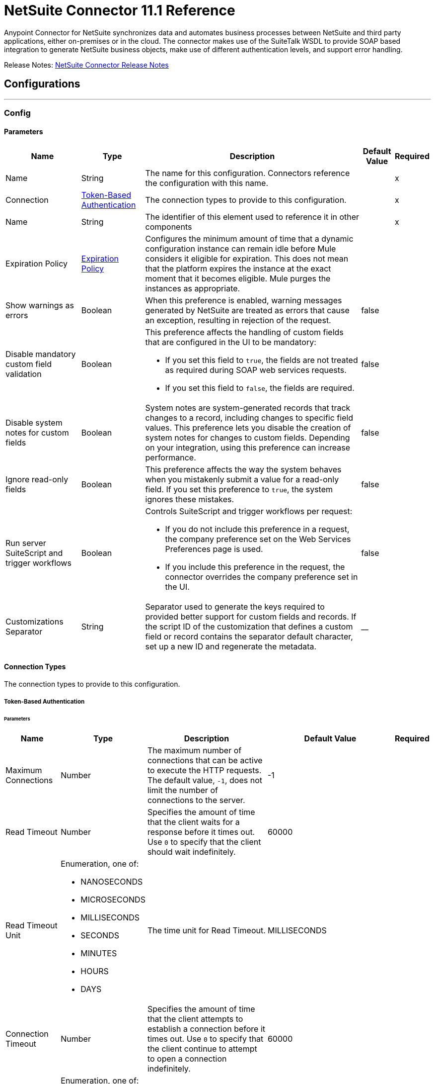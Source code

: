 = NetSuite Connector 11.1 Reference



Anypoint Connector for NetSuite synchronizes data and automates business processes between NetSuite and third party applications, either on-premises or in the cloud. The connector makes use of the SuiteTalk WSDL to provide SOAP based integration to generate NetSuite business objects, make use of different authentication levels, and support error handling.

Release Notes: xref:release-notes::connector/netsuite-connector-release-notes-mule-4.adoc[NetSuite Connector Release Notes]

== Configurations
---
[[Config]]
=== Config


==== Parameters

[%header%autowidth.spread]
|===
| Name | Type | Description | Default Value | Required
|Name | String | The name for this configuration. Connectors reference the configuration with this name. | | x
| Connection a| <<Config_TokenBasedAuthentication, Token-Based Authentication>>
 | The connection types to provide to this configuration. | | x
| Name a| String |  The identifier of this element used to reference it in other components |  | x
| Expiration Policy a| <<ExpirationPolicy>> |  Configures the minimum amount of time that a dynamic configuration instance can remain idle before Mule considers it eligible for expiration. This does not mean that the platform expires the instance at the exact moment that it becomes eligible. Mule purges the instances as appropriate. |  |
| Show warnings as errors a| Boolean |  When this preference is enabled, warning messages generated by NetSuite are treated as errors that cause an exception, resulting in rejection of the request. |  false |
| Disable mandatory custom field validation a| Boolean a|  This preference affects the handling of custom fields that are configured in the UI to be mandatory:

* If you set this field to `true`, the fields are not treated as required during SOAP web services requests.
* If you set this field to `false`, the fields are required. |  false |
| Disable system notes for custom fields a| Boolean |  System notes are system-generated records that track changes to a record, including changes to specific field values. This preference lets you disable the creation of system notes for changes to custom fields. Depending on your integration, using this preference can increase performance. |  false |
| Ignore read-only fields a| Boolean |  This preference affects the way the system behaves when you mistakenly submit a value for a read-only field. If you set this preference to `true`, the system ignores these mistakes. |  false |
| Run server SuiteScript and trigger workflows a| Boolean a|  Controls SuiteScript and trigger workflows per request:

* If you do not include this preference in a request, the company preference set on the Web Services Preferences page is used.
* If you include this preference in the request, the connector overrides the company preference set in the UI. |  false |
| Customizations Separator a| String |  Separator used to generate the keys required to provided better support for custom fields and records. If the script ID of the customization that defines a custom field or record contains the separator default character, set up a new ID and regenerate the metadata. |  __ |
|===

==== Connection Types

The connection types to provide to this configuration.

[[Config_TokenBasedAuthentication]]


===== Token-Based Authentication

====== Parameters

[%header%autowidth.spread]
|===
| Name | Type | Description | Default Value | Required
| Maximum Connections a| Number |  The maximum number of connections that can be active to execute the HTTP requests. The default value, `-1`, does not limit the number of connections to the server. |  -1 |
| Read Timeout a| Number |  Specifies the amount of time that the client waits for a response before it times out. Use `0` to specify that the client should wait indefinitely. |  60000 |
| Read Timeout Unit a| Enumeration, one of:

** NANOSECONDS
** MICROSECONDS
** MILLISECONDS
** SECONDS
** MINUTES
** HOURS
** DAYS |  The time unit for Read Timeout. |  MILLISECONDS |
| Connection Timeout a| Number |  Specifies the amount of time that the client attempts to establish a connection before it times out. Use `0` to specify that the client continue to attempt to open a connection indefinitely. |  60000 |
| Connection Timeout Unit a| Enumeration, one of:

** NANOSECONDS
** MICROSECONDS
** MILLISECONDS
** SECONDS
** MINUTES
** HOURS
** DAYS |  The time unit for Connection Timeout. |  MILLISECONDS |
| Base Netsuite Address a| String |  The base address to use to connect to NetSuite. The default value is the main NetSuite site. This is used to automatically obtain the endpoint for the service based on the credentials configured, and will need no change. |  https://webservices.netsuite.com |
| SOAP Port a| String |  The SOAP Port path to use to connect to NetSuite, this is relative to the base address. The default value corresponds to the port obtained from the WSDL used in the version of the connector. |  | x
| TLS configuration a| <<Tls>> |  Defines a configuration for TLS, which can be used from both the client and server sides to secure communication for the Mule app. When using the HTTPS protocol, the HTTP communication is secured using TLS or SSL. If HTTPS is configured as the protocol, then, at a minimum, the user must configure the keystore in the `tls:context` child element of the `listener-config`.  |  |
| Host a| String |  The hostname of the HTTP proxy, for example, `localhost`. This field requires the port to be set. |  |
| Port a| Number |  The port number of the HTTP proxy, for example, `3128`. The port number must be specified if the hostname is also specified. |  |
| Username a| String |  The username to supply to the HTTP proxy on every request to NetSuite. This field is optional because a user might want to pass through an unauthenticated HTTP proxy. |  |
| Password a| String |  The password to supply to the HTTP proxy on every request to NetSuite. This field is optional because a user might want to pass through an unauthenticated HTTP proxy. |  |
| Non proxied hosts a| String |  A list of comma-separated hosts against which the proxy should not be used |  |
| Consumer Key a| String |  The consumer key value for the enabled token-based authentication integration record |  | x
| Consumer Secret a| String |  The consumer secret value for the token-based authentication integration record|  | x
| Token ID a| String |  The token ID representing the unique combination of a user and integration generated within the NetSuite environment |  | x
| Token Secret a| String |  The respective token secret for the user/integration pair |  | x
| Account Id a| String |  NetSuite SuiteTalk WebService account ID. |  | x
| Signature Algorithm a| String |  The algorithm used to compute the SHA hash signature |  HMAC_SHA256 |
| Reconnection a| <<Reconnection>> |  When the application is deployed, a connectivity test is performed on all connectors. If set to `true`, deployment fails if the test doesn't pass after exhausting the associated reconnection strategy. |  |
|===

== Supported Operations
* <<Add>>
* <<AddList>>
* <<AsyncAddList>>
* <<AsyncDeleteList>>
* <<AsyncGetList>>
* <<AsyncInitializeList>>
* <<AsyncSearch>>
* <<AsyncUpdateList>>
* <<AsyncUpsertList>>
* <<Attach>>
* <<ChangeEmail>>
* <<ChangePassword>>
* <<CheckAsyncStatus>>
* <<Delete>>
* <<DeleteList>>
* <<Detach>>
* <<Get>>
* <<GetAccountGovernanceInfo>>
* <<GetAll>>
* <<GetAsyncResult>>
* <<GetBudgetExchangeRate>>
* <<GetCurrencyRate>>
* <<GetCustomizationId>>
* <<GetDataCenterUrls>>
* <<GetDeleted>>
* <<GetIntegrationGovernanceInfo>>
* <<GetItemAvailability>>
* <<GetList>>
* <<GetPostingTransactionSummary>>
* <<GetSavedSearch>>
* <<GetSelectValue>>
* <<GetServerTime>>
* <<Initialize>>
* <<InitializeList>>
* <<Search>>
* <<Update>>
* <<UpdateInviteeStatus>>
* <<UpdateInviteeStatusList>>
* <<UpdateList>>
* <<Upsert>>
* <<UpsertList>>

== Associated Sources
* <<DeletedObjectListener>>
* <<ModifiedObjectListener>>
* <<NewObjectListener>>


== Operations

[[Add]]
== Add
`<netsuite:add>`


Creates a new record.


=== Parameters

[%header%autowidth.spread]
|===
| Name | Type | Description | Default Value | Required
| Configuration | String | The name of the configuration to use. | | x
| Type a| String |  The record type for the operation. |  |
| Message a| Any |  The message to complete. |  #[payload] |
| Config Ref a| ConfigurationProvider |  The name of the configuration to use to execute this component |  | x
| Streaming Strategy a| * <<RepeatableInMemoryStream>>
* <<RepeatableFileStoreStream>>
* non-repeatable-stream |  Configures how Mule processes streams. Repeatable streams are the default behavior. |  |
| Target Variable a| String |  The name of a variable to store the operation's output. |  |
| Target Value a| String |  Expression that evaluates the operation's output. The expression outcome is stored in the target variable. |  #[payload] |
| Reconnection Strategy a| * <<Reconnect>>
* <<ReconnectForever>> |  A retry strategy in case of connectivity errors |  |
|===

=== Output

[%autowidth.spread]
|===
|Type |Binary
| Attributes Type a| <<NetsuiteSoapAttributes>>
|===

=== For Configurations

* <<Config>>

=== Throws

* NETSUITE:CONNECTIVITY
* NETSUITE:INVALID_VERSION
* NETSUITE:NETSUITE_ERROR
* NETSUITE:NETSUITE_SOAP_FAULT
* NETSUITE:RETRY_EXHAUSTED
* NETSUITE:SESSION_TIMED_OUT
* NETSUITE:USER_ERROR


[[AddList]]
== Add List
`<netsuite:add-list>`


Creates one or more new records.


=== Parameters

[%header%autowidth.spread]
|===
| Name | Type | Description | Default Value | Required
| Configuration | String | The name of the configuration to use. | | x
| Type a| String |  The record type for the operation. |  |
| Message a| Any |  The add list request to complete. |  #[payload] |
| Config Ref a| ConfigurationProvider |  The name of the configuration to use to execute this component |  | x
| Streaming Strategy a| * <<RepeatableInMemoryStream>>
* <<RepeatableFileStoreStream>>
* non-repeatable-stream |  Configures how Mule processes streams. Repeatable streams are the default behavior. |  |
| Target Variable a| String |  The name of a variable to store the operation's output. |  |
| Target Value a| String |  Expression that evaluates the operation's output. The expression outcome is stored in the target variable. |  #[payload] |
| Reconnection Strategy a| * <<Reconnect>>
* <<ReconnectForever>> |  A retry strategy in case of connectivity errors |  |
|===

=== Output

[%autowidth.spread]
|===
|Type |Binary
| Attributes Type a| <<NetsuiteSoapAttributes>>
|===

=== For Configurations

* <<Config>>

=== Throws

* NETSUITE:CONNECTIVITY
* NETSUITE:INVALID_VERSION
* NETSUITE:MAX_RCRDS_EXCEEDED
* NETSUITE:NETSUITE_ERROR
* NETSUITE:NETSUITE_SOAP_FAULT
* NETSUITE:RETRY_EXHAUSTED
* NETSUITE:SESSION_TIMED_OUT


[[AsyncAddList]]
== Async Add List
`<netsuite:async-add-list>`


An asynchronous request equivalent to Add List operation.

In asynchronous requests, your client application sends a request to the SuiteTalk platform, which places it in a processing queue and handles it asynchronously with other requests. All available jobs for each polling period are processed contiguously, with no waiting period for an available job.

Once a job is initiated, NetSuite returns a job ID in the web services response. Your client application can check the status and result of the request by referencing the job ID.

NOTE: Asynchronous request job IDs are valid for 30 days.

=== Parameters

[%header%autowidth.spread]
|===
| Name | Type | Description | Default Value | Required
| Configuration | String | The name of the configuration to use. | | x
| Type a| String |  The record type for the operation. |  |
| Message a| Any |  The Async Add List request to complete. |  #[payload] |
| Config Ref a| ConfigurationProvider |  The name of the configuration to use to execute this component |  | x
| Streaming Strategy a| * <<RepeatableInMemoryStream>>
* <<RepeatableFileStoreStream>>
* non-repeatable-stream |  Configures how Mule processes streams. Repeatable streams are the default behavior. |  |
| Target Variable a| String |  The name of a variable to store the operation's output. |  |
| Target Value a| String |  Expression that evaluates the operation's output. The expression outcome is stored in the target variable. |  #[payload] |
| Reconnection Strategy a| * <<Reconnect>>
* <<ReconnectForever>> |  A retry strategy in case of connectivity errors |  |
|===

=== Output

[%autowidth.spread]
|===
|Type |Binary
| Attributes Type a| <<NetsuiteSoapAttributes>>
|===

=== For Configurations

* <<Config>>

=== Throws

* NETSUITE:ASYNC_FAULT
* NETSUITE:CONNECTIVITY
* NETSUITE:INVALID_VERSION
* NETSUITE:MAX_RCRDS_EXCEEDED
* NETSUITE:NETSUITE_ERROR
* NETSUITE:NETSUITE_SOAP_FAULT
* NETSUITE:RETRY_EXHAUSTED
* NETSUITE:SESSION_TIMED_OUT


[[AsyncDeleteList]]
== Async Delete List
`<netsuite:async-delete-list>`


An asynchronous request equivalent to the Delete List operation.

In asynchronous requests, your client application sends a request to the SuiteTalk platform, which places it in a processing queue and handles it asynchronously with other requests. All available jobs for each polling period are processed contiguously, with no waiting period for an available job.

Once a job is initiated, SuiteTalk returns a job ID in the web services response. Your client application can check the status and result of the request by referencing the job ID.

NOTE: Asynchronous request job IDs are valid for 30 days.


=== Parameters

[%header%autowidth.spread]
|===
| Name | Type | Description | Default Value | Required
| Configuration | String | The name of the configuration to use. | | x
| Message a| Any |  The Async Delete List request to complete. |  #[payload] |
| Config Ref a| ConfigurationProvider |  The name of the configuration to use to execute this component |  | x
| Streaming Strategy a| * <<RepeatableInMemoryStream>>
* <<RepeatableFileStoreStream>>
* non-repeatable-stream |  Configures how Mule processes streams. Repeatable streams are the default behavior. |  |
| Target Variable a| String |  The name of a variable to store the operation's output. |  |
| Target Value a| String |  Expression that evaluates the operation's output. The expression outcome is stored in the target variable. |  #[payload] |
| Reconnection Strategy a| * <<Reconnect>>
* <<ReconnectForever>> |  A retry strategy in case of connectivity errors |  |
|===

=== Output

[%autowidth.spread]
|===
|Type |Binary
| Attributes Type a| <<NetsuiteSoapAttributes>>
|===

=== For Configurations

* <<Config>>

=== Throws

* NETSUITE:ASYNC_FAULT
* NETSUITE:CONNECTIVITY
* NETSUITE:INVALID_VERSION
* NETSUITE:MAX_RCRDS_EXCEEDED
* NETSUITE:NETSUITE_ERROR
* NETSUITE:NETSUITE_SOAP_FAULT
* NETSUITE:RETRY_EXHAUSTED
* NETSUITE:SESSION_TIMED_OUT


[[AsyncGetList]]
== Async Get List
`<netsuite:async-get-list>`


An asynchronous request equivalent to the Get List operation.

In asynchronous requests, your client application sends a request to the SuiteTalk platform, which places it in a processing queue and handles it asynchronously with other requests. All available jobs for each polling period are processed contiguously, with no waiting period for an available job.

Once a job is initiated, SuiteTalk returns a job ID in the web services response. Your client application can check the status and result of the request by referencing the job ID.

NOTE: Asynchronous request job IDs are valid for 30 days.


=== Parameters

[%header%autowidth.spread]
|===
| Name | Type | Description | Default Value | Required
| Configuration | String | The name of the configuration to use. | | x
| Message a| Any |  The Async Get List request to complete. |  #[payload] |
| Config Ref a| ConfigurationProvider |  The name of the configuration to use to execute this component |  | x
| Streaming Strategy a| * <<RepeatableInMemoryStream>>
* <<RepeatableFileStoreStream>>
* non-repeatable-stream |  Configure if repeatable streams should be used and their behavior |  |
| Target Variable a| String |  The name of a variable to store the operation's output. |  |
| Target Value a| String |  Expression that evaluates the operation's output. The expression outcome is stored in the target variable. |  #[payload] |
| Reconnection Strategy a| * <<Reconnect>>
* <<ReconnectForever>> |  A retry strategy in case of connectivity errors |  |
|===

=== Output

[%autowidth.spread]
|===
|Type |Binary
| Attributes Type a| <<NetsuiteSoapAttributes>>
|===

=== For Configurations

* <<Config>>

=== Throws

* NETSUITE:ASYNC_FAULT
* NETSUITE:CONNECTIVITY
* NETSUITE:INVALID_VERSION
* NETSUITE:MAX_RCRDS_EXCEEDED
* NETSUITE:NETSUITE_ERROR
* NETSUITE:NETSUITE_SOAP_FAULT
* NETSUITE:RETRY_EXHAUSTED
* NETSUITE:SESSION_TIMED_OUT


[[AsyncInitializeList]]
== Async Initialize List
`<netsuite:async-initialize-list>`


An asynchronous request equivalent to the Initialize List operation.

In asynchronous requests, your client application sends a request to the SuiteTalk platform, which places it in a processing queue and handles it asynchronously with other requests. All available jobs for each polling period are processed contiguously, with no waiting period for an available job.

Once a job is initiated, SuiteTalk returns a job ID in the web services response. Your client application can check the status and result of the request by referencing the job ID.

NOTE: Asynchronous request job IDs are valid for 30 days.


=== Parameters

[%header%autowidth.spread]
|===
| Name | Type | Description | Default Value | Required
| Configuration | String | The name of the configuration to use. | | x
| Message a| Any |  The Async Initialize List request to complete. |  #[payload] |
| Config Ref a| ConfigurationProvider |  The name of the configuration to use to execute this component |  | x
| Streaming Strategy a| * <<RepeatableInMemoryStream>>
* <<RepeatableFileStoreStream>>
* non-repeatable-stream |  Configure if repeatable streams should be used and their behavior |  |
| Target Variable a| String |  The name of a variable to store the operation's output. |  |
| Target Value a| String |  Expression that evaluates the operation's output. The expression outcome is stored in the target variable. |  #[payload] |
| Reconnection Strategy a| * <<Reconnect>>
* <<ReconnectForever>> |  A retry strategy in case of connectivity errors |  |
|===

=== Output

[%autowidth.spread]
|===
|Type |Binary
| Attributes Type a| <<NetsuiteSoapAttributes>>
|===

=== For Configurations

* <<Config>>

=== Throws

* NETSUITE:ASYNC_FAULT
* NETSUITE:CONNECTIVITY
* NETSUITE:INVALID_VERSION
* NETSUITE:MAX_RCRDS_EXCEEDED
* NETSUITE:NETSUITE_ERROR
* NETSUITE:NETSUITE_SOAP_FAULT
* NETSUITE:RETRY_EXHAUSTED
* NETSUITE:SESSION_TIMED_OUT


[[AsyncSearch]]
== Async Search
`<netsuite:async-search>`


An asynchronous request equivalent to the Search operation.

In asynchronous requests, your client application sends a request to the SuiteTalk platform, which places it in a processing queue and handles it asynchronously with other requests. All available jobs for each polling period are processed contiguously, with no waiting period for an available job.

Once a job is initiated, SuiteTalk returns a job ID in the web services response. Your client application can check the status and result of the request by referencing the job ID.

NOTE: Asynchronous request job IDs are valid for 30 days.

=== Parameters

[%header%autowidth.spread]
|===
| Name | Type | Description | Default Value | Required
| Configuration | String | The name of the configuration to use. | | x
| Key a| String |  The type of search that renders the output metadata. |  |
| Message a| Any |  The Async Search request to complete. |  #[payload] |
| Body Fields Only a| Boolean |  Returns the information in the record's body fields only, which significantly improves performance. Fields in associated lists or sublists are not returned. If you set this field to `false`, all fields associated with the record are returned. |  true |
| Return Search Columns a| Boolean |  If `true`, only search columns are returned in your search. |  true |
| Page Size a| Number |  Maximum amount of results per page. |  | x
| Config Ref a| ConfigurationProvider |  The name of the configuration to use to execute this component |  | x
| Streaming Strategy a| * <<RepeatableInMemoryStream>>
* <<RepeatableFileStoreStream>>
* non-repeatable-stream |  Configure if repeatable streams should be used and their behavior |  |
| Target Variable a| String |  The name of a variable to store the operation's output. |  |
| Target Value a| String |  Expression that evaluates the operation's output. The expression outcome is stored in the target variable. |  #[payload] |
| Reconnection Strategy a| * <<Reconnect>>
* <<ReconnectForever>> |  A retry strategy in case of connectivity errors |  |
|===

=== Output

[%autowidth.spread]
|===
|Type |Binary
| Attributes Type a| <<NetsuiteSoapAttributes>>
|===

=== For Configurations

* <<Config>>

=== Throws

* NETSUITE:ASYNC_FAULT
* NETSUITE:CONNECTIVITY
* NETSUITE:INVALID_VERSION
* NETSUITE:MAX_RCRDS_EXCEEDED
* NETSUITE:NETSUITE_ERROR
* NETSUITE:NETSUITE_SOAP_FAULT
* NETSUITE:RETRY_EXHAUSTED
* NETSUITE:SESSION_TIMED_OUT


[[AsyncUpdateList]]
== Async Update List
`<netsuite:async-update-list>`


An asynchronous request equivalent to the Update List operation.

In asynchronous requests, your client application sends a request to the SuiteTalk platform, which places it in a processing queue and handles it asynchronously with other requests. All available jobs for each polling period are processed contiguously, with no waiting period for an available job.

Once a job is initiated, SuiteTalk returns a job ID in the web services response. Your client application can check the status and result of the request by referencing the job ID.

NOTE: Asynchronous request job IDs are valid for 30 days.


=== Parameters

[%header%autowidth.spread]
|===
| Name | Type | Description | Default Value | Required
| Configuration | String | The name of the configuration to use. | | x
| Type a| String |  The record type for the operation. |  |
| Message a| Any |  The Async Update List request to complete. |  #[payload] |
| Config Ref a| ConfigurationProvider |  The name of the configuration to use to execute this component |  | x
| Streaming Strategy a| * <<RepeatableInMemoryStream>>
* <<RepeatableFileStoreStream>>
* non-repeatable-stream |  Configure if repeatable streams should be used and their behavior |  |
| Target Variable a| String |  The name of a variable to store the operation's output. |  |
| Target Value a| String |  Expression that evaluates the operation's output. The expression outcome is stored in the target variable. |  #[payload] |
| Reconnection Strategy a| * <<Reconnect>>
* <<ReconnectForever>> |  A retry strategy in case of connectivity errors |  |
|===

=== Output

[%autowidth.spread]
|===
|Type |Binary
| Attributes Type a| <<NetsuiteSoapAttributes>>
|===

=== For Configurations

* <<Config>>

=== Throws

* NETSUITE:ASYNC_FAULT
* NETSUITE:CONNECTIVITY
* NETSUITE:INVALID_VERSION
* NETSUITE:MAX_RCRDS_EXCEEDED
* NETSUITE:NETSUITE_ERROR
* NETSUITE:NETSUITE_SOAP_FAULT
* NETSUITE:RETRY_EXHAUSTED
* NETSUITE:SESSION_TIMED_OUT


[[AsyncUpsertList]]
== Async Upsert List
`<netsuite:async-upsert-list>`


An asynchronous request equivalent to the Upsert List operation.

In asynchronous requests, your client application sends a request to the SuiteTalk platform, which places it in a processing queue and handles it asynchronously with other requests. All available jobs for each polling period are processed contiguously, with no waiting period for an available job.

Once a job is initiated, SuiteTalk returns a job ID in the web services response. Your client application can check the status and result of the request by referencing the job ID.

NOTE: Asynchronous request job IDs are valid for 30 days.

=== Parameters

[%header%autowidth.spread]
|===
| Name | Type | Description | Default Value | Required
| Configuration | String | The name of the configuration to use. | | x
| Type a| String |  The record type for the operation. |  |
| Message a| Any |  The Async Upsert List request to complete. |  #[payload] |
| Config Ref a| ConfigurationProvider |  The name of the configuration to use to execute this component |  | x
| Streaming Strategy a| * <<RepeatableInMemoryStream>>
* <<RepeatableFileStoreStream>>
* non-repeatable-stream |  Configure if repeatable streams should be used and their behavior |  |
| Target Variable a| String |  The name of a variable to store the operation's output. |  |
| Target Value a| String |  Expression that evaluates the operation's output. The expression outcome is stored in the target variable. |  #[payload] |
| Reconnection Strategy a| * <<Reconnect>>
* <<ReconnectForever>> |  A retry strategy in case of connectivity errors |  |
|===

=== Output

[%autowidth.spread]
|===
|Type |Binary
| Attributes Type a| <<NetsuiteSoapAttributes>>
|===

=== For Configurations

* <<Config>>

=== Throws

* NETSUITE:ASYNC_FAULT
* NETSUITE:CONNECTIVITY
* NETSUITE:INVALID_VERSION
* NETSUITE:MAX_RCRDS_EXCEEDED
* NETSUITE:NETSUITE_ERROR
* NETSUITE:NETSUITE_SOAP_FAULT
* NETSUITE:RETRY_EXHAUSTED
* NETSUITE:SESSION_TIMED_OUT


[[Attach]]
== Attach
`<netsuite:attach>`


Defines a relationship between two records.


=== Parameters

[%header%autowidth.spread]
|===
| Name | Type | Description | Default Value | Required
| Configuration | String | The name of the configuration to use. | | x
| Message a| Any |  The attach request to complete. |  #[payload] |
| Config Ref a| ConfigurationProvider |  The name of the configuration to use to execute this component |  | x
| Streaming Strategy a| * <<RepeatableInMemoryStream>>
* <<RepeatableFileStoreStream>>
* non-repeatable-stream |  Configure if repeatable streams should be used and their behavior |  |
| Target Variable a| String |  The name of a variable to store the operation's output. |  |
| Target Value a| String |  Expression that evaluates the operation's output. The expression outcome is stored in the target variable. |  #[payload] |
| Reconnection Strategy a| * <<Reconnect>>
* <<ReconnectForever>> |  A retry strategy in case of connectivity errors |  |
|===

=== Output

[%autowidth.spread]
|===
|Type |Binary
| Attributes Type a| <<NetsuiteSoapAttributes>>
|===

=== For Configurations

* <<Config>>

=== Throws

* NETSUITE:CONNECTIVITY
* NETSUITE:RETRY_EXHAUSTED


[[ChangeEmail]]
== Change Email
`<netsuite:change-email>`


Changes the email address for the account.


=== Parameters

[%header%autowidth.spread]
|===
| Name | Type | Description | Default Value | Required
| Configuration | String | The name of the configuration to use. | | x
| New Email a| String |  Your new email address. |  | x
| Current Credentials a| String |  Your current credentials. |  | x
| Just This Account a| Boolean |  Whether to change this account only. |  true |
| Config Ref a| ConfigurationProvider |  The name of the configuration to use to execute this component |  | x
| Streaming Strategy a| * <<RepeatableInMemoryStream>>
* <<RepeatableFileStoreStream>>
* non-repeatable-stream |  Configure if repeatable streams should be used and their behavior |  |
| Target Variable a| String |  The name of a variable to store the operation's output. |  |
| Target Value a| String |  Expression that evaluates the operation's output. The expression outcome is stored in the target variable. |  #[payload] |
| Reconnection Strategy a| * <<Reconnect>>
* <<ReconnectForever>> |  A retry strategy in case of connectivity errors |  |
|===

=== Output

[%autowidth.spread]
|===
|Type |Binary
| Attributes Type a| <<NetsuiteSoapAttributes>>
|===

=== For Configurations

* <<Config>>

=== Throws

* NETSUITE:CONNECTIVITY
* NETSUITE:INSUFFICIENT_PERMISSION
* NETSUITE:INVALID_VERSION
* NETSUITE:NETSUITE_ERROR
* NETSUITE:NETSUITE_SOAP_FAULT
* NETSUITE:RETRY_EXHAUSTED
* NETSUITE:SESSION_TIMED_OUT
* NETSUITE:USER_ERROR


[[ChangePassword]]
== Change Password
`<netsuite:change-password>`


Changes the password for the account.


=== Parameters

[%header%autowidth.spread]
|===
| Name | Type | Description | Default Value | Required
| Configuration | String | The name of the configuration to use. | | x
| New Password a| String |  The new password. |  | x
| Current Password a| String |  Your current credentials. |  | x
| Config Ref a| ConfigurationProvider |  The name of the configuration to use to execute this component |  | x
| Streaming Strategy a| * <<RepeatableInMemoryStream>>
* <<RepeatableFileStoreStream>>
* non-repeatable-stream |  Configure if repeatable streams should be used and their behavior |  |
| Target Variable a| String |  The name of a variable to store the operation's output. |  |
| Target Value a| String |  Expression that evaluates the operation's output. The expression outcome is stored in the target variable. |  #[payload] |
| Reconnection Strategy a| * <<Reconnect>>
* <<ReconnectForever>> |  A retry strategy in case of connectivity errors |  |
|===

=== Output

[%autowidth.spread]
|===
|Type |Binary
| Attributes Type a| <<NetsuiteSoapAttributes>>
|===

=== For Configurations

* <<Config>>

=== Throws

* NETSUITE:CONNECTIVITY
* NETSUITE:INSUFFICIENT_PERMISSION
* NETSUITE:INVALID_VERSION
* NETSUITE:NETSUITE_ERROR
* NETSUITE:NETSUITE_SOAP_FAULT
* NETSUITE:RETRY_EXHAUSTED
* NETSUITE:SESSION_TIMED_OUT
* NETSUITE:USER_ERROR


[[CheckAsyncStatus]]
== Check Async Status
`<netsuite:check-async-status>`


Checks whether a particular asynchronous job finished processing.


=== Parameters

[%header%autowidth.spread]
|===
| Name | Type | Description | Default Value | Required
| Configuration | String | The name of the configuration to use. | | x
| Job Id a| String |  The ID of the job. |  | x
| Config Ref a| ConfigurationProvider |  The name of the configuration to use to execute this component |  | x
| Streaming Strategy a| * <<RepeatableInMemoryStream>>
* <<RepeatableFileStoreStream>>
* non-repeatable-stream |  Configure if repeatable streams should be used and their behavior |  |
| Target Variable a| String |  The name of a variable to store the operation's output. |  |
| Target Value a| String |  Expression that evaluates the operation's output. The expression outcome is stored in the target variable. |  #[payload] |
| Reconnection Strategy a| * <<Reconnect>>
* <<ReconnectForever>> |  A retry strategy in case of connectivity errors |  |
|===

=== Output

[%autowidth.spread]
|===
|Type |Binary
| Attributes Type a| <<NetsuiteSoapAttributes>>
|===

=== For Configurations

* <<Config>>

=== Throws

* NETSUITE:ASYNC_FAULT
* NETSUITE:CONNECTIVITY
* NETSUITE:INVALID_VERSION
* NETSUITE:NETSUITE_ERROR
* NETSUITE:NETSUITE_SOAP_FAULT
* NETSUITE:RETRY_EXHAUSTED
* NETSUITE:SESSION_TIMED_OUT


[[Delete]]
== Delete
`<netsuite:delete>`


Delete one or more record instances. Not all records can be deleted. For more information, see the NetSuite documentation.


=== Parameters

[%header%autowidth.spread]
|===
| Name | Type | Description | Default Value | Required
| Configuration | String | The name of the configuration to use. | | x
| Message a| Any |  The delete request to complete. |  #[payload] |
| Config Ref a| ConfigurationProvider |  The name of the configuration to use to execute this component |  | x
| Streaming Strategy a| * <<RepeatableInMemoryStream>>
* <<RepeatableFileStoreStream>>
* non-repeatable-stream |  Configure if repeatable streams should be used and their behavior |  |
| Ref Type a| String |  |  |
| Type a| String |  |  |
| Target Variable a| String |  The name of a variable to store the operation's output. |  |
| Target Value a| String |  Expression that evaluates the operation's output. The expression outcome is stored in the target variable. |  #[payload] |
| Reconnection Strategy a| * <<Reconnect>>
* <<ReconnectForever>> |  A retry strategy in case of connectivity errors |  |
|===

=== Output

[%autowidth.spread]
|===
|Type |Binary
| Attributes Type a| <<NetsuiteSoapAttributes>>
|===

=== For Configurations

* <<Config>>

=== Throws

* NETSUITE:CONNECTIVITY
* NETSUITE:INVALID_VERSION
* NETSUITE:NETSUITE_ERROR
* NETSUITE:NETSUITE_SOAP_FAULT
* NETSUITE:RETRY_EXHAUSTED
* NETSUITE:SESSION_TIMED_OUT
* NETSUITE:USER_ERROR


[[DeleteList]]
== Delete List
`<netsuite:delete-list>`


Deletes one or more records. Not all records can be deleted. For more information, see the NetSuite documentation.


=== Parameters

[%header%autowidth.spread]
|===
| Name | Type | Description | Default Value | Required
| Configuration | String | The name of the configuration to use. | | x
| Message a| Any |  The delete list request to complete. |  #[payload] |
| Config Ref a| ConfigurationProvider |  The name of the configuration to use to execute this component |  | x
| Streaming Strategy a| * <<RepeatableInMemoryStream>>
* <<RepeatableFileStoreStream>>
* non-repeatable-stream |  Configure if repeatable streams should be used and their behavior |  |
| Ref Type a| String |  |  |
| Type a| String |  |  |
| Target Variable a| String |  The name of a variable to store the operation's output. |  |
| Target Value a| String |  Expression that evaluates the operation's output. The expression outcome is stored in the target variable. |  #[payload] |
| Reconnection Strategy a| * <<Reconnect>>
* <<ReconnectForever>> |  A retry strategy in case of connectivity errors |  |
|===

=== Output

[%autowidth.spread]
|===
|Type |Binary
| Attributes Type a| <<NetsuiteSoapAttributes>>
|===

=== For Configurations

* <<Config>>

=== Throws

* NETSUITE:CONNECTIVITY
* NETSUITE:INVALID_VERSION
* NETSUITE:MAX_RCRDS_EXCEEDED
* NETSUITE:NETSUITE_ERROR
* NETSUITE:NETSUITE_SOAP_FAULT
* NETSUITE:RETRY_EXHAUSTED
* NETSUITE:SESSION_TIMED_OUT


[[Detach]]
== Detach
`<netsuite:detach>`


Deletes a relationship between two records.


=== Parameters

[%header%autowidth.spread]
|===
| Name | Type | Description | Default Value | Required
| Configuration | String | The name of the configuration to use. | | x
| Message a| Any |  The detach request to complete. |  #[payload] |
| Config Ref a| ConfigurationProvider |  The name of the configuration to use to execute this component |  | x
| Streaming Strategy a| * <<RepeatableInMemoryStream>>
* <<RepeatableFileStoreStream>>
* non-repeatable-stream |  Configure if repeatable streams should be used and their behavior |  |
| Target Variable a| String |  The name of a variable to store the operation's output. |  |
| Target Value a| String |  Expression that evaluates the operation's output. The expression outcome is stored in the target variable. |  #[payload] |
| Reconnection Strategy a| * <<Reconnect>>
* <<ReconnectForever>> |  A retry strategy in case of connectivity errors |  |
|===

=== Output

[%autowidth.spread]
|===
|Type |Binary
| Attributes Type a| <<NetsuiteSoapAttributes>>
|===

=== For Configurations

* <<Config>>

=== Throws

* NETSUITE:CONNECTIVITY
* NETSUITE:RETRY_EXHAUSTED


[[Get]]
== Get
`<netsuite:get>`


Retrieves a record by providing the unique ID that identifies the record.


=== Parameters

[%header%autowidth.spread]
|===
| Name | Type | Description | Default Value | Required
| Configuration | String | The name of the configuration to use. | | x
| Message a| Any |  |  #[payload] |
| Config Ref a| ConfigurationProvider |  The name of the configuration to use to execute this component |  | x
| Streaming Strategy a| * <<RepeatableInMemoryStream>>
* <<RepeatableFileStoreStream>>
* non-repeatable-stream |  Configure if repeatable streams should be used and their behavior |  |
| Ref Type a| String |  |  |
| Type a| String |  |  |
| Target Variable a| String |  The name of a variable to store the operation's output. |  |
| Target Value a| String |  Expression that evaluates the operation's output. The expression outcome is stored in the target variable. |  #[payload] |
| Reconnection Strategy a| * <<Reconnect>>
* <<ReconnectForever>> |  A retry strategy in case of connectivity errors |  |
|===

=== Output

[%autowidth.spread]
|===
|Type |Binary
| Attributes Type a| <<NetsuiteSoapAttributes>>
|===

=== For Configurations

* <<Config>>

=== Throws

* NETSUITE:CONNECTIVITY
* NETSUITE:INVALID_VERSION
* NETSUITE:NETSUITE_ERROR
* NETSUITE:NETSUITE_SOAP_FAULT
* NETSUITE:RETRY_EXHAUSTED
* NETSUITE:SESSION_TIMED_OUT
* NETSUITE:USER_ERROR


[[GetAccountGovernanceInfo]]
== Get Account Governance Info
`<netsuite:get-account-governance-info>`


Get the account concurrency limit and the unallocated concurrency limit.


=== Parameters

[%header%autowidth.spread]
|===
| Name | Type | Description | Default Value | Required
| Configuration | String | The name of the configuration to use. | | x
| Config Ref a| ConfigurationProvider |  The name of the configuration to use to execute this component |  | x
| Streaming Strategy a| * <<RepeatableInMemoryStream>>
* <<RepeatableFileStoreStream>>
* non-repeatable-stream |  Configure if repeatable streams should be used and their behavior |  |
| Target Variable a| String |  The name of a variable to store the operation's output. |  |
| Target Value a| String |  Expression that evaluates the operation's output. The expression outcome is stored in the target variable. |  #[payload] |
| Reconnection Strategy a| * <<Reconnect>>
* <<ReconnectForever>> |  A retry strategy in case of connectivity errors |  |
|===

=== Output

[%autowidth.spread]
|===
|Type |Binary
| Attributes Type a| <<NetsuiteSoapAttributes>>
|===

=== For Configurations

* <<Config>>

=== Throws

* NETSUITE:CONNECTIVITY
* NETSUITE:RETRY_EXHAUSTED


[[GetAll]]
== Get All
`<netsuite:get-all>`


Retrieves a list of all records of the specified type.


=== Parameters

[%header%autowidth.spread]
|===
| Name | Type | Description | Default Value | Required
| Configuration | String | The name of the configuration to use. | | x
| Type a| String |  |  |
| Message a| Any |  The get All request to complete. |  #[payload] |
| Config Ref a| ConfigurationProvider |  The name of the configuration to use to execute this component |  | x
| Streaming Strategy a| * <<RepeatableInMemoryStream>>
* <<RepeatableFileStoreStream>>
* non-repeatable-stream |  Configure if repeatable streams should be used and their behavior |  |
| Target Variable a| String |  The name of a variable to store the operation's output. |  |
| Target Value a| String |  Expression that evaluates the operation's output. The expression outcome is stored in the target variable. |  #[payload] |
| Reconnection Strategy a| * <<Reconnect>>
* <<ReconnectForever>> |  A retry strategy in case of connectivity errors |  |
|===

=== Output

[%autowidth.spread]
|===
|Type |Binary
| Attributes Type a| <<NetsuiteSoapAttributes>>
|===

=== For Configurations

* <<Config>>

=== Throws

* NETSUITE:CONNECTIVITY
* NETSUITE:RETRY_EXHAUSTED


[[GetAsyncResult]]
== Get Async Result
`<netsuite:get-async-result>`


Returns the result of the specified job if it finished processing.


=== Parameters

[%header%autowidth.spread]
|===
| Name | Type | Description | Default Value | Required
| Configuration | String | The name of the configuration to use. | | x
| Job Id a| String |  The ID of the job. |  | x
| Page Index a| Number |  The page number of the asynchronous result. |  1 |
| Config Ref a| ConfigurationProvider |  The name of the configuration to use to execute this component |  | x
| Streaming Strategy a| * <<RepeatableInMemoryStream>>
* <<RepeatableFileStoreStream>>
* non-repeatable-stream |  Configure if repeatable streams should be used and their behavior |  |
| Target Variable a| String |  The name of a variable to store the operation's output. |  |
| Target Value a| String |  Expression that evaluates the operation's output. The expression outcome is stored in the target variable. |  #[payload] |
| Reconnection Strategy a| * <<Reconnect>>
* <<ReconnectForever>> |  A retry strategy in case of connectivity errors |  |
|===

=== Output

[%autowidth.spread]
|===
|Type |Binary
| Attributes Type a| <<NetsuiteSoapAttributes>>
|===

=== For Configurations

* <<Config>>

=== Throws

* NETSUITE:ASYNC_FAULT
* NETSUITE:CONNECTIVITY
* NETSUITE:INVALID_VERSION
* NETSUITE:NETSUITE_ERROR
* NETSUITE:NETSUITE_SOAP_FAULT
* NETSUITE:RETRY_EXHAUSTED
* NETSUITE:SESSION_TIMED_OUT


[[GetBudgetExchangeRate]]
== Get Budget Exchange Rate
`<netsuite:get-budget-exchange-rate>`


Gets and filters all data related to the Budget Exchange Rates table. This table maintains exchange rates between the root-parent and child subsidiaries for use in the budgeting process.


=== Parameters

[%header%autowidth.spread]
|===
| Name | Type | Description | Default Value | Required
| Configuration | String | The name of the configuration to use. | | x
| Message a| Any |  The Get Budget Exchange Rate request, which  contains a budgetExchangeRateFilter. |  #[payload] |
| Config Ref a| ConfigurationProvider |  The name of the configuration to use to execute this component |  | x
| Streaming Strategy a| * <<RepeatableInMemoryStream>>
* <<RepeatableFileStoreStream>>
* non-repeatable-stream |  Configure if repeatable streams should be used and their behavior |  |
| Target Variable a| String |  The name of a variable to store the operation's output. |  |
| Target Value a| String |  Expression that evaluates the operation's output. The expression outcome is stored in the target variable. |  #[payload] |
| Reconnection Strategy a| * <<Reconnect>>
* <<ReconnectForever>> |  A retry strategy in case of connectivity errors |  |
|===

=== Output

[%autowidth.spread]
|===
|Type |Binary
| Attributes Type a| <<NetsuiteSoapAttributes>>
|===

=== For Configurations

* <<Config>>

=== Throws

* NETSUITE:CONNECTIVITY
* NETSUITE:INVALID_VERSION
* NETSUITE:MAX_RCRDS_EXCEEDED
* NETSUITE:NETSUITE_ERROR
* NETSUITE:NETSUITE_SOAP_FAULT
* NETSUITE:RETRY_EXHAUSTED
* NETSUITE:SESSION_TIMED_OUT


[[GetCurrencyRate]]
== Get Currency Rate
`<netsuite:get-currency-rate>`


Gets the exchange rate between two currencies based on the specified certain date.


=== Parameters

[%header%autowidth.spread]
|===
| Name | Type | Description | Default Value | Required
| Configuration | String | The name of the configuration to use. | | x
| Message a| Any |  Accepts the argument CurrencyRateFilter, which specifies what to return in the results. |  #[payload] |
| Config Ref a| ConfigurationProvider |  The name of the configuration to use to execute this component |  | x
| Streaming Strategy a| * <<RepeatableInMemoryStream>>
* <<RepeatableFileStoreStream>>
* non-repeatable-stream |  Configure if repeatable streams should be used and their behavior |  |
| Target Variable a| String |  The name of a variable to store the operation's output. |  |
| Target Value a| String |  Expression that evaluates the operation's output. The expression outcome is stored in the target variable. |  #[payload] |
| Reconnection Strategy a| * <<Reconnect>>
* <<ReconnectForever>> |  A retry strategy in case of connectivity errors |  |
|===

=== Output

[%autowidth.spread]
|===
|Type |Binary
| Attributes Type a| <<NetsuiteSoapAttributes>>
|===

=== For Configurations

* <<Config>>

=== Throws

* NETSUITE:CONNECTIVITY
* NETSUITE:INSUFFICIENT_PERMISSION
* NETSUITE:INVALID_VERSION
* NETSUITE:MAX_RCRDS_EXCEEDED
* NETSUITE:NETSUITE_ERROR
* NETSUITE:NETSUITE_SOAP_FAULT
* NETSUITE:RETRY_EXHAUSTED
* NETSUITE:SESSION_TIMED_OUT


[[GetCustomizationId]]
== Get Customization Id
`<netsuite:get-customization-id>`


Returns the IDs of available customizations for a given customization type.


=== Parameters

[%header%autowidth.spread]
|===
| Name | Type | Description | Default Value | Required
| Configuration | String | The name of the configuration to use. | | x
| Message a| Any |  Customization type |  #[payload] |
| Config Ref a| ConfigurationProvider |  The name of the configuration to use to execute this component |  | x
| Streaming Strategy a| * <<RepeatableInMemoryStream>>
* <<RepeatableFileStoreStream>>
* non-repeatable-stream |  Configure if repeatable streams should be used and their behavior |  |
| Target Variable a| String |  The name of a variable to store the operation's output. |  |
| Target Value a| String |  Expression that evaluates the operation's output. The expression outcome is stored in the target variable. |  #[payload] |
| Reconnection Strategy a| * <<Reconnect>>
* <<ReconnectForever>> |  A retry strategy in case of connectivity errors |  |
|===

=== Output

[%autowidth.spread]
|===
|Type |Binary
| Attributes Type a| <<NetsuiteSoapAttributes>>
|===

=== For Configurations

* <<Config>>

=== Throws

* NETSUITE:CONNECTIVITY
* NETSUITE:INVALID_VERSION
* NETSUITE:MAX_RCRDS_EXCEEDED
* NETSUITE:NETSUITE_ERROR
* NETSUITE:NETSUITE_SOAP_FAULT
* NETSUITE:RETRY_EXHAUSTED
* NETSUITE:SESSION_TIMED_OUT


[[GetDataCenterUrls]]
== Get Data Center Urls
`<netsuite:get-data-center-urls>`


Obtains the the NetSuite data center URL for the account.


=== Parameters

[%header%autowidth.spread]
|===
| Name | Type | Description | Default Value | Required
| Configuration | String | The name of the configuration to use. | | x
| Account Id a| String |  The account ID. |  | x
| Config Ref a| ConfigurationProvider |  The name of the configuration to use to execute this component |  | x
| Streaming Strategy a| * <<RepeatableInMemoryStream>>
* <<RepeatableFileStoreStream>>
* non-repeatable-stream |  Configure if repeatable streams should be used and their behavior |  |
| Target Variable a| String |  The name of a variable to store the operation's output. |  |
| Target Value a| String |  Expression that evaluates the operation's output. The expression outcome is stored in the target variable. |  #[payload] |
| Reconnection Strategy a| * <<Reconnect>>
* <<ReconnectForever>> |  A retry strategy in case of connectivity errors |  |
|===

=== Output

[%autowidth.spread]
|===
|Type |Binary
| Attributes Type a| <<NetsuiteSoapAttributes>>
|===

=== For Configurations

* <<Config>>

=== Throws

* NETSUITE:CONNECTIVITY
* NETSUITE:RETRY_EXHAUSTED


[[GetDeleted]]
== Get Deleted
`<netsuite:get-deleted>`


Returns a list of deleted records for the given record type and date range.


=== Parameters

[%header%autowidth.spread]
|===
| Name | Type | Description | Default Value | Required
| Configuration | String | The name of the configuration to use. | | x
| Filter a| Any |  Filters the results|  #[payload] |
| Limit a| Number |  The maximum amount of results to return from this call |  -1 |
| Output Mime Type a| String |  The MIME type of the payload that this operation outputs. |  |
| Config Ref a| ConfigurationProvider |  The name of the configuration to use to execute this component |  | x
| Streaming Strategy a| * <<RepeatableInMemoryIterable>>
* <<RepeatableFileStoreIterable>>
* non-repeatable-iterable |  Configure if repeatable streams should be used and their behavior |  |
| Target Variable a| String |  The name of a variable to store the operation's output. |  |
| Target Value a| String |  Expression that evaluates the operation's output. The expression outcome is stored in the target variable. |  #[payload] |
| Reconnection Strategy a| * <<Reconnect>>
* <<ReconnectForever>> |  A retry strategy in case of connectivity errors |  |
|===

=== Output

[%autowidth.spread]
|===
|Type |Array of Message of [String] payload and [<<NetsuiteSoapAttributes>>] attributes
|===

=== For Configurations

* <<Config>>

=== Throws

* NETSUITE:INVALID_VERSION
* NETSUITE:MAX_RCRDS_EXCEEDED
* NETSUITE:NETSUITE_ERROR
* NETSUITE:NETSUITE_SOAP_FAULT
* NETSUITE:SESSION_TIMED_OUT


[[GetIntegrationGovernanceInfo]]
== Get Integration Governance Info
`<netsuite:get-integration-governance-info>`


Get the concurrency limit for the integration (integrationConcurrencyLimit) and the limit type (limitType), which can be:

* _integrationSpecific, when a limit has been allocated.
* _internal, when it is an internal application. In this case the limit is not displayed.
* _accountLimit, when no specific limit has been allocated to the integration.

=== Parameters

[%header%autowidth.spread]
|===
| Name | Type | Description | Default Value | Required
| Configuration | String | The name of the configuration to use. | | x
| Config Ref a| ConfigurationProvider |  The name of the configuration to use to execute this component |  | x
| Streaming Strategy a| * <<RepeatableInMemoryStream>>
* <<RepeatableFileStoreStream>>
* non-repeatable-stream |  Configure if repeatable streams should be used and their behavior |  |
| Target Variable a| String |  The name of a variable to store the operation's output. |  |
| Target Value a| String |  Expression that evaluates the operation's output. The expression outcome is stored in the target variable. |  #[payload] |
| Reconnection Strategy a| * <<Reconnect>>
* <<ReconnectForever>> |  A retry strategy in case of connectivity errors |  |
|===

=== Output

[%autowidth.spread]
|===
|Type |Binary
| Attributes Type a| <<NetsuiteSoapAttributes>>
|===

=== For Configurations

* <<Config>>

=== Throws

* NETSUITE:CONNECTIVITY
* NETSUITE:RETRY_EXHAUSTED


[[GetItemAvailability]]
== Get Item Availability
`<netsuite:get-item-availability>`


Returns the availability for a given item record reference. If the Multi-Location Inventory feature is enabled, connector returns results for all locations.


=== Parameters

[%header%autowidth.spread]
|===
| Name | Type | Description | Default Value | Required
| Configuration | String | The name of the configuration to use. | | x
| Message a| Any |  The GetItem Availability Request type, which contains an itemAvailabilityFilter |  #[payload] |
| Config Ref a| ConfigurationProvider |  The name of the configuration to use to execute this component |  | x
| Streaming Strategy a| * <<RepeatableInMemoryStream>>
* <<RepeatableFileStoreStream>>
* non-repeatable-stream |  Configure if repeatable streams should be used and their behavior |  |
| Target Variable a| String |  The name of a variable to store the operation's output. |  |
| Target Value a| String |  Expression that evaluates the operation's output. The expression outcome is stored in the target variable. |  #[payload] |
| Reconnection Strategy a| * <<Reconnect>>
* <<ReconnectForever>> |  A retry strategy in case of connectivity errors |  |
|===

=== Output

[%autowidth.spread]
|===
|Type |Binary
| Attributes Type a| <<NetsuiteSoapAttributes>>
|===

=== For Configurations

* <<Config>>

=== Throws

* NETSUITE:CONNECTIVITY
* NETSUITE:INVALID_VERSION
* NETSUITE:MAX_RCRDS_EXCEEDED
* NETSUITE:NETSUITE_ERROR
* NETSUITE:NETSUITE_SOAP_FAULT
* NETSUITE:RETRY_EXHAUSTED
* NETSUITE:SESSION_TIMED_OUT


[[GetList]]
== Get List
`<netsuite:get-list>`


Retrieves a list of one or more records by providing the unique ids that identify those records.


=== Parameters

[%header%autowidth.spread]
|===
| Name | Type | Description | Default Value | Required
| Configuration | String | The name of the configuration to use. | | x
| Message a| Any |  The get list request to complete. |  #[payload] |
| Config Ref a| ConfigurationProvider |  The name of the configuration to use to execute this component |  | x
| Streaming Strategy a| * <<RepeatableInMemoryStream>>
* <<RepeatableFileStoreStream>>
* non-repeatable-stream |  Configure if repeatable streams should be used and their behavior |  |
| Ref Type a| String |  |  |
| Type a| String |  |  |
| Target Variable a| String |  The name of a variable to store the operation's output. |  |
| Target Value a| String |  Expression that evaluates the operation's output. The expression outcome is stored in the target variable. |  #[payload] |
| Reconnection Strategy a| * <<Reconnect>>
* <<ReconnectForever>> |  A retry strategy in case of connectivity errors |  |
|===

=== Output

[%autowidth.spread]
|===
|Type |Binary
| Attributes Type a| <<NetsuiteSoapAttributes>>
|===

=== For Configurations

* <<Config>>

=== Throws

* NETSUITE:CONNECTIVITY
* NETSUITE:INVALID_VERSION
* NETSUITE:MAX_RCRDS_EXCEEDED
* NETSUITE:NETSUITE_ERROR
* NETSUITE:NETSUITE_SOAP_FAULT
* NETSUITE:RETRY_EXHAUSTED
* NETSUITE:SESSION_TIMED_OUT


[[GetPostingTransactionSummary]]
== Get Posting Transaction Summary
`<netsuite:get-posting-transaction-summary>`


Retrieves a summary of the data posted to the general ledger in an account. You can use the available filters and fields to generate reports that are similar to what you see when you run financial reports such as a Trial Balance, Balance Sheet, or an Income Statement.


=== Parameters

[%header%autowidth.spread]
|===
| Name | Type | Description | Default Value | Required
| Configuration | String | The name of the configuration to use. | | x
| Fields a| Any |  Fields for the operation body |  |
| Filters a| Any |  Filters for the operation body |  |
| Operation Id a| String |  Operation ID |  |
| Output Mime Type a| String |  The MIME type of the payload that this operation outputs. |  |
| Config Ref a| ConfigurationProvider |  The name of the configuration to use to execute this component |  | x
| Streaming Strategy a| * <<RepeatableInMemoryIterable>>
* <<RepeatableFileStoreIterable>>
* non-repeatable-iterable |  Configure if repeatable streams should be used and their behavior |  |
| Target Variable a| String |  The name of a variable to store the operation's output. |  |
| Target Value a| String |  Expression that evaluates the operation's output. The expression outcome is stored in the target variable. |  #[payload] |
| Reconnection Strategy a| * <<Reconnect>>
* <<ReconnectForever>> |  A retry strategy in case of connectivity errors |  |
|===

=== Output

[%autowidth.spread]
|===
|Type |Array of Message of [String] payload and [<<NetsuiteSoapAttributes>>] attributes
|===

=== For Configurations

* <<Config>>

=== Throws

* NETSUITE:INVALID_VERSION
* NETSUITE:MAX_RCRDS_EXCEEDED
* NETSUITE:NETSUITE_ERROR
* NETSUITE:NETSUITE_SOAP_FAULT
* NETSUITE:SESSION_TIMED_OUT


[[GetSavedSearch]]
== Get Saved Search
`<netsuite:get-saved-search>`


Retrieves a list of existing saved search IDs on a per-record-type basis.


=== Parameters

[%header%autowidth.spread]
|===
| Name | Type | Description | Default Value | Required
| Configuration | String | The name of the configuration to use. | | x
| Search Type a| String |  The targeted search type. |  | x
| Config Ref a| ConfigurationProvider |  The name of the configuration to use to execute this component |  | x
| Streaming Strategy a| * <<RepeatableInMemoryStream>>
* <<RepeatableFileStoreStream>>
* non-repeatable-stream |  Configure if repeatable streams should be used and their behavior |  |
| Target Variable a| String |  The name of a variable to store the operation's output. |  |
| Target Value a| String |  Expression that evaluates the operation's output. The expression outcome is stored in the target variable. |  #[payload] |
| Reconnection Strategy a| * <<Reconnect>>
* <<ReconnectForever>> |  A retry strategy in case of connectivity errors |  |
|===

=== Output

[%autowidth.spread]
|===
|Type |Binary
| Attributes Type a| <<NetsuiteSoapAttributes>>
|===

=== For Configurations

* <<Config>>

=== Throws

* NETSUITE:CONNECTIVITY
* NETSUITE:RETRY_EXHAUSTED


[[GetSelectValue]]
== Get Select Value
`<netsuite:get-select-value>`


Returns valid select options for a particular RecordRef, CustomRecordRef, or enumerated static field.


=== Parameters

[%header%autowidth.spread]
|===
| Name | Type | Description | Default Value | Required
| Configuration | String | The name of the configuration to use. | | x
| Field Description a| Any |  The get select value request to complete. |  #[payload] |
| Page Size a| Number |  |  10 |
| Output Mime Type a| String |  The MIME type of the payload that this operation outputs. |  |
| Config Ref a| ConfigurationProvider |  The name of the configuration to use to execute this component |  | x
| Streaming Strategy a| * <<RepeatableInMemoryIterable>>
* <<RepeatableFileStoreIterable>>
* non-repeatable-iterable |  Configure if repeatable streams should be used and their behavior |  |
| Target Variable a| String |  The name of a variable to store the operation's output. |  |
| Target Value a| String |  Expression that evaluates the operation's output. The expression outcome is stored in the target variable. |  #[payload] |
| Reconnection Strategy a| * <<Reconnect>>
* <<ReconnectForever>> |  A retry strategy in case of connectivity errors |  |
|===

=== Output

[%autowidth.spread]
|===
|Type |Array of Message of [String] payload and [<<NetsuiteSoapAttributes>>] attributes
|===

=== For Configurations

* <<Config>>



[[GetServerTime]]
== Get Server Time
`<netsuite:get-server-time>`


Returns the NetSuite server time in GMT, regardless of a user's time zone.


=== Parameters

[%header%autowidth.spread]
|===
| Name | Type | Description | Default Value | Required
| Configuration | String | The name of the configuration to use. | | x
| Config Ref a| ConfigurationProvider |  The name of the configuration to use to execute this component |  | x
| Streaming Strategy a| * <<RepeatableInMemoryStream>>
* <<RepeatableFileStoreStream>>
* non-repeatable-stream |  Configure if repeatable streams should be used and their behavior |  |
| Target Variable a| String |  The name of a variable to store the operation's output. |  |
| Target Value a| String |  Expression that evaluates the operation's output. The expression outcome is stored in the target variable. |  #[payload] |
| Reconnection Strategy a| * <<Reconnect>>
* <<ReconnectForever>> |  A retry strategy in case of connectivity errors |  |
|===

=== Output

[%autowidth.spread]
|===
|Type |Binary
| Attributes Type a| <<NetsuiteSoapAttributes>>
|===

=== For Configurations

* <<Config>>

=== Throws

* NETSUITE:CONNECTIVITY
* NETSUITE:INVALID_VERSION
* NETSUITE:NETSUITE_ERROR
* NETSUITE:NETSUITE_SOAP_FAULT
* NETSUITE:RETRY_EXHAUSTED
* NETSUITE:SESSION_TIMED_OUT
* NETSUITE:USER_ERROR


[[Initialize]]
== Initialize
`<netsuite:initialize>`


Pre-populates fields on transaction line items with values from a related record.


=== Parameters

[%header%autowidth.spread]
|===
| Name | Type | Description | Default Value | Required
| Configuration | String | The name of the configuration to use. | | x
| Message a| Any |  The initialize request to complete. |  #[payload] |
| Config Ref a| ConfigurationProvider |  The name of the configuration to use to execute this component |  | x
| Streaming Strategy a| * <<RepeatableInMemoryStream>>
* <<RepeatableFileStoreStream>>
* non-repeatable-stream |  Configure if repeatable streams should be used and their behavior |  |
| Target Variable a| String |  The name of a variable to store the operation's output. |  |
| Target Value a| String |  Expression that evaluates the operation's output. The expression outcome is stored in the target variable. |  #[payload] |
| Reconnection Strategy a| * <<Reconnect>>
* <<ReconnectForever>> |  A retry strategy in case of connectivity errors |  |
|===

=== Output

[%autowidth.spread]
|===
|Type |Binary
| Attributes Type a| <<NetsuiteSoapAttributes>>
|===

=== For Configurations

* <<Config>>

=== Throws

* NETSUITE:CONNECTIVITY
* NETSUITE:INVALID_VERSION
* NETSUITE:MAX_RCRDS_EXCEEDED
* NETSUITE:NETSUITE_ERROR
* NETSUITE:NETSUITE_SOAP_FAULT
* NETSUITE:RETRY_EXHAUSTED
* NETSUITE:SESSION_TIMED_OUT


[[InitializeList]]
== Initialize List
`<netsuite:initialize-list>`


Pre-populates fields on transaction line items with values from related records.


=== Parameters

[%header%autowidth.spread]
|===
| Name | Type | Description | Default Value | Required
| Configuration | String | The name of the configuration to use. | | x
| Message a| Any |  The initialize list request to complete. |  #[payload] |
| Config Ref a| ConfigurationProvider |  The name of the configuration to use to execute this component |  | x
| Streaming Strategy a| * <<RepeatableInMemoryStream>>
* <<RepeatableFileStoreStream>>
* non-repeatable-stream |  Configure if repeatable streams should be used and their behavior |  |
| Target Variable a| String |  The name of a variable to store the operation's output. |  |
| Target Value a| String |  Expression that evaluates the operation's output. The expression outcome is stored in the target variable. |  #[payload] |
| Reconnection Strategy a| * <<Reconnect>>
* <<ReconnectForever>> |  A retry strategy in case of connectivity errors |  |
|===

=== Output

[%autowidth.spread]
|===
|Type |Binary
| Attributes Type a| <<NetsuiteSoapAttributes>>
|===

=== For Configurations

* <<Config>>

=== Throws

* NETSUITE:CONNECTIVITY
* NETSUITE:INVALID_VERSION
* NETSUITE:MAX_RCRDS_EXCEEDED
* NETSUITE:NETSUITE_ERROR
* NETSUITE:NETSUITE_SOAP_FAULT
* NETSUITE:RETRY_EXHAUSTED
* NETSUITE:SESSION_TIMED_OUT


[[Search]]
== Search
`<netsuite:search>`

Executes a search on a specific record type based on a set of criteria. This processor has been enhanced with a paging mechanism. Searches can be Basic, Advanced, or Join searches. See SearchRecord for all the available searches.


=== Parameters

[%header%autowidth.spread]
|===
| Name | Type | Description | Default Value | Required
| Configuration | String | The name of the configuration to use. | | x
| Key a| String |  The type of search to render the output metadata. |  |
| Message a| Any |  The search request to complete. |  #[payload] |
| Page Size a| Number |  Maximum amount of results per page. |  10 |
| Limit a| Number |  Limits the amount of results produced. Limit &lt;=0 means no limit |  -1 |
| Body Fields Only a| Boolean |  Returns the information in the record's body fields only, which significantly improves performance. Fields in associated lists or sublists are not returned. If you set this field to `false`, all fields associated with the record are returned. |  true |
| Return Search Columns a| Boolean |  Defaults to `true`, meaning that only search columns are returned in your search. |  true |
| Output Mime Type a| String |  The MIME type of the payload that this operation outputs. |  |
| Config Ref a| ConfigurationProvider |  The name of the configuration to use to execute this component |  | x
| Streaming Strategy a| * <<RepeatableInMemoryIterable>>
* <<RepeatableFileStoreIterable>>
* non-repeatable-iterable |  Configure if repeatable streams should be used and their behavior |  |
| Target Variable a| String |  The name of a variable to store the operation's output. |  |
| Target Value a| String |  Expression that evaluates the operation's output. The expression outcome is stored in the target variable. |  #[payload] |
| Reconnection Strategy a| * <<Reconnect>>
* <<ReconnectForever>> |  A retry strategy in case of connectivity errors |  |
|===

=== Output

[%autowidth.spread]
|===
|Type |Array of Message of [String] payload and [<<NetsuiteSoapAttributes>>] attributes
|===

=== For Configurations

* <<Config>>

=== Throws

* NETSUITE:INVALID_VERSION
* NETSUITE:MAX_RCRDS_EXCEEDED
* NETSUITE:NETSUITE_ERROR
* NETSUITE:NETSUITE_SOAP_FAULT
* NETSUITE:SESSION_TIMED_OUT


[[Update]]
== Update
`<netsuite:update>`


Updates an existing record.


=== Parameters

[%header%autowidth.spread]
|===
| Name | Type | Description | Default Value | Required
| Configuration | String | The name of the configuration to use. | | x
| Type a| String |  The record type for the operation. |  |
| Message a| Any |  The update record request to complete. |  #[payload] |
| Config Ref a| ConfigurationProvider |  The name of the configuration to use to execute this component |  | x
| Streaming Strategy a| * <<RepeatableInMemoryStream>>
* <<RepeatableFileStoreStream>>
* non-repeatable-stream |  Configure if repeatable streams should be used and their behavior |  |
| Target Variable a| String |  The name of a variable to store the operation's output. |  |
| Target Value a| String |  Expression that evaluates the operation's output. The expression outcome is stored in the target variable. |  #[payload] |
| Reconnection Strategy a| * <<Reconnect>>
* <<ReconnectForever>> |  A retry strategy in case of connectivity errors |  |
|===

=== Output

[%autowidth.spread]
|===
|Type |Binary
| Attributes Type a| <<NetsuiteSoapAttributes>>
|===

=== For Configurations

* <<Config>>

=== Throws

* NETSUITE:CONNECTIVITY
* NETSUITE:INVALID_VERSION
* NETSUITE:NETSUITE_ERROR
* NETSUITE:NETSUITE_SOAP_FAULT
* NETSUITE:RETRY_EXHAUSTED
* NETSUITE:SESSION_TIMED_OUT
* NETSUITE:USER_ERROR


[[UpdateInviteeStatus]]
== Update Invitee Status
`<netsuite:update-invitee-status>`


Sets a new invitation status for a given event.


=== Parameters

[%header%autowidth.spread]
|===
| Name | Type | Description | Default Value | Required
| Configuration | String | The name of the configuration to use. | | x
| Message a| Any |  The update invitee status request to complete. |  #[payload] |
| Config Ref a| ConfigurationProvider |  The name of the configuration to use to execute this component |  | x
| Streaming Strategy a| * <<RepeatableInMemoryStream>>
* <<RepeatableFileStoreStream>>
* non-repeatable-stream |  Configure if repeatable streams should be used and their behavior |  |
| Target Variable a| String |  The name of a variable to store the operation's output. |  |
| Target Value a| String |  Expression that evaluates the operation's output. The expression outcome is stored in the target variable. |  #[payload] |
| Reconnection Strategy a| * <<Reconnect>>
* <<ReconnectForever>> |  A retry strategy in case of connectivity errors |  |
|===

=== Output

[%autowidth.spread]
|===
|Type |Binary
| Attributes Type a| <<NetsuiteSoapAttributes>>
|===

=== For Configurations

* <<Config>>

=== Throws

* NETSUITE:CONNECTIVITY
* NETSUITE:INVALID_VERSION
* NETSUITE:MAX_RCRDS_EXCEEDED
* NETSUITE:NETSUITE_ERROR
* NETSUITE:NETSUITE_SOAP_FAULT
* NETSUITE:RETRY_EXHAUSTED
* NETSUITE:SESSION_TIMED_OUT


[[UpdateInviteeStatusList]]
== Update Invitee Status List
`<netsuite:update-invitee-status-list>`


Sets multiple new invitation statuses for a given event.


=== Parameters

[%header%autowidth.spread]
|===
| Name | Type | Description | Default Value | Required
| Configuration | String | The name of the configuration to use. | | x
| Message a| Any |  The update invitee status list request to complete. |  #[payload] |
| Config Ref a| ConfigurationProvider |  The name of the configuration to use to execute this component |  | x
| Streaming Strategy a| * <<RepeatableInMemoryStream>>
* <<RepeatableFileStoreStream>>
* non-repeatable-stream |  Configure if repeatable streams should be used and their behavior |  |
| Target Variable a| String |  The name of a variable to store the operation's output. |  |
| Target Value a| String |  Expression that evaluates the operation's output. The expression outcome is stored in the target variable. |  #[payload] |
| Reconnection Strategy a| * <<Reconnect>>
* <<ReconnectForever>> |  A retry strategy in case of connectivity errors |  |
|===

=== Output

[%autowidth.spread]
|===
|Type |Binary
| Attributes Type a| <<NetsuiteSoapAttributes>>
|===

=== For Configurations

* <<Config>>

=== Throws

* NETSUITE:CONNECTIVITY
* NETSUITE:INVALID_VERSION
* NETSUITE:MAX_RCRDS_EXCEEDED
* NETSUITE:NETSUITE_ERROR
* NETSUITE:NETSUITE_SOAP_FAULT
* NETSUITE:RETRY_EXHAUSTED
* NETSUITE:SESSION_TIMED_OUT


[[UpdateList]]
== Update List
`<netsuite:update-list>`


Updates one or more instances of a record type. If there are multiple records, they can either be of the same record type or different record types.


=== Parameters

[%header%autowidth.spread]
|===
| Name | Type | Description | Default Value | Required
| Configuration | String | The name of the configuration to use. | | x
| Type a| String |  The record type for the operation. |  |
| Message a| Any |  The update list request to complete. |  #[payload] |
| Config Ref a| ConfigurationProvider |  The name of the configuration to use to execute this component |  | x
| Streaming Strategy a| * <<RepeatableInMemoryStream>>
* <<RepeatableFileStoreStream>>
* non-repeatable-stream |  Configure if repeatable streams should be used and their behavior |  |
| Target Variable a| String |  The name of a variable to store the operation's output. |  |
| Target Value a| String |  Expression that evaluates the operation's output. The expression outcome is stored in the target variable. |  #[payload] |
| Reconnection Strategy a| * <<Reconnect>>
* <<ReconnectForever>> |  A retry strategy in case of connectivity errors |  |
|===

=== Output

[%autowidth.spread]
|===
|Type |Binary
| Attributes Type a| <<NetsuiteSoapAttributes>>
|===

=== For Configurations

* <<Config>>

=== Throws

* NETSUITE:CONNECTIVITY
* NETSUITE:INVALID_VERSION
* NETSUITE:MAX_RCRDS_EXCEEDED
* NETSUITE:NETSUITE_ERROR
* NETSUITE:NETSUITE_SOAP_FAULT
* NETSUITE:RETRY_EXHAUSTED
* NETSUITE:SESSION_TIMED_OUT


[[Upsert]]
== Upsert
`<netsuite:upsert>`


Adds a new instance or updates a record instance in NetSuite. This operation is similar to both the Add and Update operations, but you can run Upsert without first determining whether a record exists in NetSuite.

Identify a record by its external ID and its record type. If a record of the specified type with a matching external ID exists in the system, it is updated. If it does not exist, a new record is created. Because the external ID is mandatory for this operation, Upsert is supported only for records that support the external ID field. This operation prohibits the passing of internal ID values.


=== Parameters

[%header%autowidth.spread]
|===
| Name | Type | Description | Default Value | Required
| Configuration | String | The name of the configuration to use. | | x
| Type a| String |  The record type for the operation. |  |
| Message a| Any |  The Upsert request to complete. |  #[payload] |
| Config Ref a| ConfigurationProvider |  The name of the configuration to use to execute this component |  | x
| Streaming Strategy a| * <<RepeatableInMemoryStream>>
* <<RepeatableFileStoreStream>>
* non-repeatable-stream |  Configure if repeatable streams should be used and their behavior |  |
| Target Variable a| String |  The name of a variable to store the operation's output. |  |
| Target Value a| String |  Expression that evaluates the operation's output. The expression outcome is stored in the target variable. |  #[payload] |
| Reconnection Strategy a| * <<Reconnect>>
* <<ReconnectForever>> |  A retry strategy in case of connectivity errors |  |
|===

=== Output

[%autowidth.spread]
|===
|Type |Binary
| Attributes Type a| <<NetsuiteSoapAttributes>>
|===

=== For Configurations

* <<Config>>

=== Throws

* NETSUITE:CONNECTIVITY
* NETSUITE:INVALID_VERSION
* NETSUITE:NETSUITE_ERROR
* NETSUITE:NETSUITE_SOAP_FAULT
* NETSUITE:RETRY_EXHAUSTED
* NETSUITE:SESSION_TIMED_OUT
* NETSUITE:USER_ERROR


[[UpsertList]]
== Upsert List
`<netsuite:upsert-list>`


Adds or updates one or more instances of a record type in NetSuite. This operation is similar to both the Add List and Update List operations, but you can run Upsert List without first determining whether the record types exist in NetSuite.


=== Parameters

[%header%autowidth.spread]
|===
| Name | Type | Description | Default Value | Required
| Configuration | String | The name of the configuration to use. | | x
| Type a| String |  The record type for the operation. |  |
| Message a| Any |  The Upsert List request to complete. |  #[payload] |
| Config Ref a| ConfigurationProvider |  The name of the configuration to use to execute this component |  | x
| Streaming Strategy a| * <<RepeatableInMemoryStream>>
* <<RepeatableFileStoreStream>>
* non-repeatable-stream |  Configure if repeatable streams should be used and their behavior |  |
| Target Variable a| String |  The name of a variable to store the operation's output. |  |
| Target Value a| String |  Expression that evaluates the operation's output. The expression outcome is stored in the target variable. |  #[payload] |
| Reconnection Strategy a| * <<Reconnect>>
* <<ReconnectForever>> |  A retry strategy in case of connectivity errors |  |
|===

=== Output

[%autowidth.spread]
|===
|Type |Binary
| Attributes Type a| <<NetsuiteSoapAttributes>>
|===

=== For Configurations

* <<Config>>

=== Throws

* NETSUITE:CONNECTIVITY
* NETSUITE:INVALID_VERSION
* NETSUITE:MAX_RCRDS_EXCEEDED
* NETSUITE:NETSUITE_ERROR
* NETSUITE:NETSUITE_SOAP_FAULT
* NETSUITE:RETRY_EXHAUSTED
* NETSUITE:SESSION_TIMED_OUT


== Sources

[[DeletedObjectListener]]
== On Deleted Object
`<netsuite:deleted-object-listener>`


=== Parameters

[%header%autowidth.spread]
|===
| Name | Type | Description | Default Value | Required
| Configuration | String | The name of the configuration to use. | | x
| Start Date Time a| DateTime |  Specify a local date. If this field is empty, this operation retrieves the selected objects from the time when the Mule app started. |  |
| Page Size a| Number |  Maximum amount of results per page. |  10 |
| Body Fields Only a| Boolean |  Returns the information in the record's body fields only, which significantly improves performance. Fields in associated lists or sublists are not returned. If you set this field to `false`, all fields associated with the record are returned. |  true |
| Config Ref a| ConfigurationProvider |  The name of the configuration to use to execute this component |  | x
| Scheduling Strategy a| scheduling-strategy |  Configures the scheduler that triggers the polling |  | x
| Redelivery Policy a| <<RedeliveryPolicy>> |  Defines a policy for processing the redelivery of the same message |  |
| Reconnection Strategy a| * <<Reconnect>>
* <<ReconnectForever>> |  A retry strategy in case of connectivity errors |  |
|===

=== Output

[%autowidth.spread]
|===
|Type |String
| Attributes Type a| <<NetsuiteSoapAttributes>>
|===

=== For Configurations

* <<Config>>



[[ModifiedObjectListener]]
== On Modified Object
`<netsuite:modified-object-listener>`


=== Parameters

[%header%autowidth.spread]
|===
| Name | Type | Description | Default Value | Required
| Configuration | String | The name of the configuration to use. | | x
| Start Date Time a| DateTime |  Specify a local date. If this field is empty, this operation retrieves the selected objects from the time the Mule app started. |  |
| Page Size a| Number |  Maximum amount of results per page. |  10 |
| Body Fields Only a| Boolean |  Returns the information in the record's body fields only, which significantly improves performance. Fields in associated lists or sublists are not returned. If you set this field to `false`, all fields associated with the record are returned. |  true |
| Object Type a| String |  The type of record that will be retrieved when modified. |  | x
| Config Ref a| ConfigurationProvider |  The name of the configuration to use to execute this component |  | x
| Scheduling Strategy a| scheduling-strategy |  Configures the scheduler that triggers the polling |  | x
| Redelivery Policy a| <<RedeliveryPolicy>> |  Defines a policy for processing the redelivery of the same message |  |
| Reconnection Strategy a| * <<Reconnect>>
* <<ReconnectForever>> |  A retry strategy in case of connectivity errors |  |
|===

=== Output

[%autowidth.spread]
|===
|Type |String
| Attributes Type a| <<NetsuiteSoapAttributes>>
|===

=== For Configurations

* <<Config>>



[[NewObjectListener]]
== On New Object
`<netsuite:new-object-listener>`


=== Parameters

[%header%autowidth.spread]
|===
| Name | Type | Description | Default Value | Required
| Configuration | String | The name of the configuration to use. | | x
| Start Date Time a| DateTime |  Specify a local date. If this field is empty, this operation will retrieve the selected objects from the time the Mule app was started. |  |
| Page Size a| Number |  Maximum amount of results per page. |  10 |
| Body Fields Only a| Boolean |  Returns the information in the record's body fields only, which significantly improves performance. Fields in associated lists or sublists are not returned. If you set this field to `false`, all fields associated with the record are returned. |  true |
| Object Type a| String |  The type of record that will be retrieved when modified. |  | x
| Config Ref a| ConfigurationProvider |  The name of the configuration to use to execute this component |  | x
| Scheduling Strategy a| scheduling-strategy |  Configures the scheduler that triggers the polling |  | x
| Redelivery Policy a| <<RedeliveryPolicy>> |  Defines a policy for processing the redelivery of the same message |  |
| Reconnection Strategy a| * <<Reconnect>>
* <<ReconnectForever>> |  A retry strategy in case of connectivity errors |  |
|===

=== Output

[%autowidth.spread]
|===
|Type |String
| Attributes Type a| <<NetsuiteSoapAttributes>>
|===

=== For Configurations

* <<Config>>



== Types
[[Tls]]
=== Tls

[%header,cols="20s,25a,30a,15a,10a"]
|===
| Field | Type | Description | Default Value | Required
| Enabled Protocols a| String | A comma-separated list of protocols enabled for this context. |  |
| Enabled Cipher Suites a| String | A comma-separated list of cipher suites enabled for this context. |  |
| Trust Store a| <<TrustStore>> |  |  |
| Key Store a| <<KeyStore>> |  |  |
| Revocation Check a| * <<StandardRevocationCheck>>
* <<CustomOcspResponder>>
* <<CrlFile>> |  |  |
|===

[[TrustStore]]
=== Trust Store

[%header,cols="20s,25a,30a,15a,10a"]
|===
| Field | Type | Description | Default Value | Required
| Path a| String | The location (which will be resolved relative to the current classpath and file system, if possible) of the trust store. |  |
| Password a| String | The password used to protect the trust store. |  |
| Type a| String | The type of store used. |  |
| Algorithm a| String | The algorithm used by the trust store. |  |
| Insecure a| Boolean | If true, no certificate validations will be performed, rendering connections vulnerable to attacks. Use at your own risk. |  |
|===

[[KeyStore]]
=== Key Store

[%header,cols="20s,25a,30a,15a,10a"]
|===
| Field | Type | Description | Default Value | Required
| Path a| String | The location (which will be resolved relative to the current classpath and file system, if possible) of the key store. |  |
| Type a| String | The type of store used. |  |
| Alias a| String | When the key store contains many private keys, this attribute indicates the alias of the key that should be used. If not defined, the first key in the file will be used by default. |  |
| Key Password a| String | The password used to protect the private key. |  |
| Password a| String | The password used to protect the key store. |  |
| Algorithm a| String | The algorithm used by the key store. |  |
|===

[[StandardRevocationCheck]]
=== Standard Revocation Check

[%header,cols="20s,25a,30a,15a,10a"]
|===
| Field | Type | Description | Default Value | Required
| Only End Entities a| Boolean | Only verify the last element of the certificate chain. |  |
| Prefer Crls a| Boolean | Try CRL instead of OCSP first. |  |
| No Fallback a| Boolean | Do not use the secondary checking method (the one not selected before). |  |
| Soft Fail a| Boolean | Avoid verification failure when the revocation server can not be reached or is busy. |  |
|===

[[CustomOcspResponder]]
=== Custom Ocsp Responder

[%header,cols="20s,25a,30a,15a,10a"]
|===
| Field | Type | Description | Default Value | Required
| Url a| String | The URL of the OCSP responder. |  |
| Cert Alias a| String | Alias of the signing certificate for the OCSP response (must be in the trust store), if present. |  |
|===

[[CrlFile]]
=== Crl File

[%header,cols="20s,25a,30a,15a,10a"]
|===
| Field | Type | Description | Default Value | Required
| Path a| String | The path to the CRL file. |  |
|===

[[Reconnection]]
=== Reconnection

[%header,cols="20s,25a,30a,15a,10a"]
|===
| Field | Type | Description | Default Value | Required
| Fails Deployment a| Boolean | When the application is deployed, a connectivity test is performed on all connectors. If set to true, deployment fails if the test doesn't pass after exhausting the associated reconnection strategy. |  |
| Reconnection Strategy a| * <<Reconnect>>
* <<ReconnectForever>> | The reconnection strategy to use. |  |
|===

[[Reconnect]]
=== Reconnect

[%header,cols="20s,25a,30a,15a,10a"]
|===
| Field | Type | Description | Default Value | Required
| Frequency a| Number | How often in milliseconds to reconnect |  |
| Blocking a| Boolean | If `false`, the reconnection strategy will run in a separate, non-blocking thread |  |
| Count a| Number | How many reconnection attempts to make. |  |
|===

[[ReconnectForever]]
=== Reconnect Forever

[%header,cols="20s,25a,30a,15a,10a"]
|===
| Field | Type | Description | Default Value | Required
| Frequency a| Number | How often in milliseconds to reconnect |  |
| Blocking a| Boolean | If `false`, the reconnection strategy will run in a separate, non-blocking thread |  |
|===

[[ExpirationPolicy]]
=== Expiration Policy

[%header,cols="20s,25a,30a,15a,10a"]
|===
| Field | Type | Description | Default Value | Required
| Max Idle Time a| Number | A scalar time value for the maximum amount of time a dynamic configuration instance should be allowed to be idle before it's considered eligible for expiration |  |
| Time Unit a| Enumeration, one of:

** NANOSECONDS
** MICROSECONDS
** MILLISECONDS
** SECONDS
** MINUTES
** HOURS
** DAYS | A time unit that qualifies the maxIdleTime attribute |  |
|===

[[NetsuiteSoapAttributes]]
=== Netsuite Soap Attributes

[%header,cols="20s,25a,30a,15a,10a"]
|===
| Field | Type | Description | Default Value | Required
| Soap Headers a| Object |  |  |
| Transport Additional Data a| Object |  |  |
| Transport Headers a| Object |  |  |
|===

[[RedeliveryPolicy]]
=== Redelivery Policy

[%header,cols="20s,25a,30a,15a,10a"]
|===
| Field | Type | Description | Default Value | Required
| Max Redelivery Count a| Number | The maximum number of times a message can be redelivered and processed unsuccessfully before triggering process-failed-message |  |
| Message Digest Algorithm a| String | The secure hashing algorithm to use. If not set, the default is SHA-256. |  |
| Message Identifier a| <<RedeliveryPolicyMessageIdentifier>> | Defines which strategy is used to identify the messages. |  |
| Object Store a| ObjectStore | The object store where the redelivery counter for each message is stored. |  |
|===

[[RedeliveryPolicyMessageIdentifier]]
=== Redelivery Policy Message Identifier

[%header,cols="20s,25a,30a,15a,10a"]
|===
| Field | Type | Description | Default Value | Required
| Use Secure Hash a| Boolean | Whether to use a secure hash algorithm to identify a redelivered message. |  |
| Id Expression a| String | Defines one or more expressions to use to determine when a message has been redelivered. This property may only be set if useSecureHash is `false`. |  |
|===

[[RepeatableInMemoryStream]]
=== Repeatable In Memory Stream

[%header,cols="20s,25a,30a,15a,10a"]
|===
| Field | Type | Description | Default Value | Required
| Initial Buffer Size a| Number | The amount of memory that will be allocated to consume the stream and provide random access to it. If the stream contains more data than can be fit into this buffer, then the buffer expands according to the bufferSizeIncrement attribute, with an upper limit of maxInMemorySize. |  |
| Buffer Size Increment a| Number | This is by how much the buffer size expands if it exceeds its initial size. Setting a value of zero or lower means that the buffer should not expand, meaning that a STREAM_MAXIMUM_SIZE_EXCEEDED error is raised when the buffer gets full. |  |
| Max Buffer Size a| Number | The maximum amount of memory to use. If more than that is used then a STREAM_MAXIMUM_SIZE_EXCEEDED error is raised. A value lower than or equal to zero means no limit. |  |
| Buffer Unit a| Enumeration, one of:

** BYTE
** KB
** MB
** GB | The unit in which all these attributes are expressed |  |
|===

[[RepeatableFileStoreStream]]
=== Repeatable File Store Stream

File store repeatable streams require buffering, and there are different buffering strategies. Mule keeps a portion of contents in memory. If the stream contents are larger than the configured buffer size, Mule backs up the buffer’s content to disk and then clears the memory.

[%header,cols="20s,25a,30a,15a,10a"]
|===
| Field | Type | Description | Default Value | Required
| In Memory Size a| Number | Defines the maximum memory that the stream should use to keep data in memory. If more than that is consumed content on the disk is buffered. |  |
| Buffer Unit a| Enumeration, one of:

** BYTE
** KB
** MB
** GB | The unit in which maxInMemorySize is expressed |  |
|===

[[RepeatableInMemoryIterable]]
=== Repeatable In Memory Iterable

[%header,cols="20s,25a,30a,15a,10a"]
|===
| Field | Type | Description | Default Value | Required
| Initial Buffer Size a| Number | The number of instances to initially keep in memory to consume the stream and provide random access to it. If the stream contains more data than can fit into this buffer, then the buffer expands according to the bufferSizeIncrement attribute, with an upper limit of maxInMemorySize. Default value is 100 instances. |  |
| Buffer Size Increment a| Number | This is by how much the buffer size expands if it exceeds its initial size. Setting a value of zero or lower means that the buffer should not expand, meaning that a STREAM_MAXIMUM_SIZE_EXCEEDED error is raised when the buffer gets full. Default value is 100 instances. |  |
| Max Buffer Size a| Number | The maximum amount of memory to use. If more than that is used then a STREAM_MAXIMUM_SIZE_EXCEEDED error is raised. A value lower than or equal to zero means no limit. |  |
|===

[[RepeatableFileStoreIterable]]
=== Repeatable File Store Iterable

[%header,cols="20s,25a,30a,15a,10a"]
|===
| Field | Type | Description | Default Value | Required
| In Memory Objects a| Number | The maximum amount of instances to keep in memory. If more than that is required, content on the disk is buffered. |  |
| Buffer Unit a| Enumeration, one of:

** BYTE
** KB
** MB
** GB | The unit in which maxInMemorySize is expressed |  |
|===
